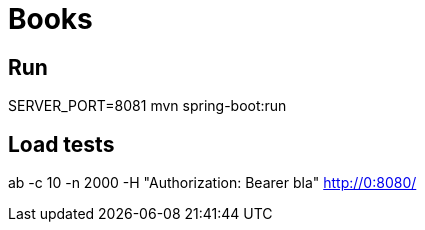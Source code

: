 = Books

== Run

SERVER_PORT=8081 mvn spring-boot:run

== Load tests

ab -c 10 -n 2000 -H "Authorization: Bearer bla" http://0:8080/
